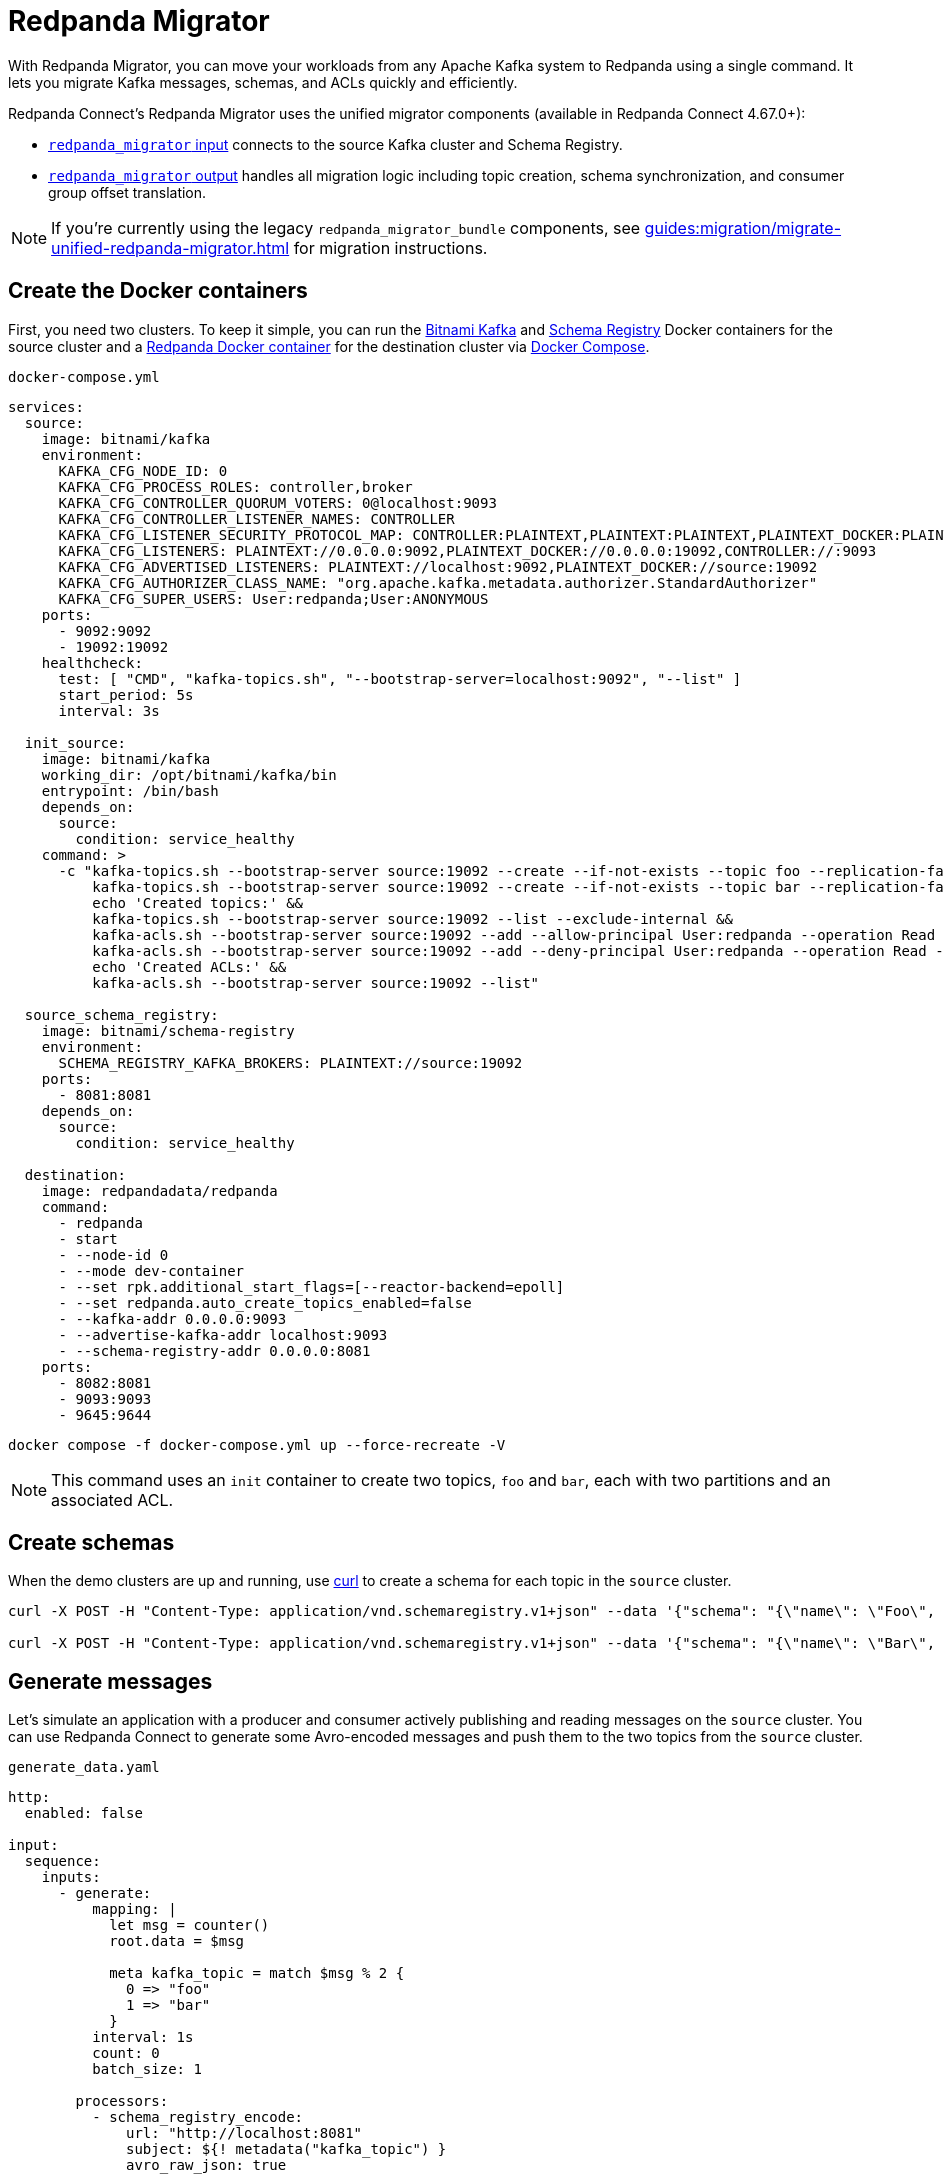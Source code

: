 = Redpanda Migrator
:description: Move your workloads from any Kafka system to Redpanda using a single command. Redpanda Migrator lets you migrate Kafka messages, schemas, and ACLs quickly and efficiently.
:page-aliases: cookbooks:kafka_migrator.adoc

// tag::single-source[]

With Redpanda Migrator, you can move your workloads from any Apache Kafka system to Redpanda using a single command. It lets you migrate Kafka messages, schemas, and ACLs quickly and efficiently.

Redpanda Connect's Redpanda Migrator uses the unified migrator components (available in Redpanda Connect 4.67.0+):

- xref:components:inputs/redpanda_migrator.adoc[`redpanda_migrator` input] connects to the source Kafka cluster and Schema Registry.
- xref:components:outputs/redpanda_migrator.adoc[`redpanda_migrator` output] handles all migration logic including topic creation, schema synchronization, and consumer group offset translation.

NOTE: If you're currently using the legacy `redpanda_migrator_bundle` components, see xref:guides:migration/migrate-unified-redpanda-migrator.adoc[] for migration instructions.

ifndef::env-cloud[]
== Create the Docker containers

First, you need two clusters. To keep it simple, you can run the https://hub.docker.com/r/bitnami/kafka[Bitnami Kafka^] and https://hub.docker.com/r/bitnami/schema-registry[Schema Registry^] Docker containers for the source cluster and a https://hub.docker.com/r/redpandadata/redpanda[Redpanda Docker container^] for the destination cluster via https://docs.docker.com/compose[Docker Compose^].

.`docker-compose.yml`
[source,yaml]
----
services:
  source:
    image: bitnami/kafka
    environment:
      KAFKA_CFG_NODE_ID: 0
      KAFKA_CFG_PROCESS_ROLES: controller,broker
      KAFKA_CFG_CONTROLLER_QUORUM_VOTERS: 0@localhost:9093
      KAFKA_CFG_CONTROLLER_LISTENER_NAMES: CONTROLLER
      KAFKA_CFG_LISTENER_SECURITY_PROTOCOL_MAP: CONTROLLER:PLAINTEXT,PLAINTEXT:PLAINTEXT,PLAINTEXT_DOCKER:PLAINTEXT
      KAFKA_CFG_LISTENERS: PLAINTEXT://0.0.0.0:9092,PLAINTEXT_DOCKER://0.0.0.0:19092,CONTROLLER://:9093
      KAFKA_CFG_ADVERTISED_LISTENERS: PLAINTEXT://localhost:9092,PLAINTEXT_DOCKER://source:19092
      KAFKA_CFG_AUTHORIZER_CLASS_NAME: "org.apache.kafka.metadata.authorizer.StandardAuthorizer"
      KAFKA_CFG_SUPER_USERS: User:redpanda;User:ANONYMOUS
    ports:
      - 9092:9092
      - 19092:19092
    healthcheck:
      test: [ "CMD", "kafka-topics.sh", "--bootstrap-server=localhost:9092", "--list" ]
      start_period: 5s
      interval: 3s

  init_source:
    image: bitnami/kafka
    working_dir: /opt/bitnami/kafka/bin
    entrypoint: /bin/bash
    depends_on:
      source:
        condition: service_healthy
    command: >
      -c "kafka-topics.sh --bootstrap-server source:19092 --create --if-not-exists --topic foo --replication-factor=1 --partitions=2 &&
          kafka-topics.sh --bootstrap-server source:19092 --create --if-not-exists --topic bar --replication-factor=1 --partitions=2 &&
          echo 'Created topics:' &&
          kafka-topics.sh --bootstrap-server source:19092 --list --exclude-internal &&
          kafka-acls.sh --bootstrap-server source:19092 --add --allow-principal User:redpanda --operation Read --topic foo &&
          kafka-acls.sh --bootstrap-server source:19092 --add --deny-principal User:redpanda --operation Read --topic bar
          echo 'Created ACLs:' &&
          kafka-acls.sh --bootstrap-server source:19092 --list"

  source_schema_registry:
    image: bitnami/schema-registry
    environment:
      SCHEMA_REGISTRY_KAFKA_BROKERS: PLAINTEXT://source:19092
    ports:
      - 8081:8081
    depends_on:
      source:
        condition: service_healthy

  destination:
    image: redpandadata/redpanda
    command:
      - redpanda
      - start
      - --node-id 0
      - --mode dev-container
      - --set rpk.additional_start_flags=[--reactor-backend=epoll]
      - --set redpanda.auto_create_topics_enabled=false
      - --kafka-addr 0.0.0.0:9093
      - --advertise-kafka-addr localhost:9093
      - --schema-registry-addr 0.0.0.0:8081
    ports:
      - 8082:8081
      - 9093:9093
      - 9645:9644
----

[source,bash]
----
docker compose -f docker-compose.yml up --force-recreate -V
----

NOTE: This command uses an `init` container to create two topics, `foo` and `bar`, each with two partitions and an associated ACL.

endif::[]

ifdef::env-cloud[]
== Create a Kafka cluster and a Redpanda Cloud cluster

First, you need to provision two clusters, a Kafka one called `source` and a Redpanda Cloud one called `destination`. This cookbook uses the following sample connection details throughout the rest of this cookbook:

.Source
----
broker:          source.cloud.kafka.com:9092
schema registry: https://schema-registry-source.cloud.kafka.com:30081
username:        kafka
password:        testpass
----

.Destination
----
broker:          destination.cloud.redpanda.com:9092
schema registry: https://schema-registry-destination.cloud.redpanda.com:30081
username:        redpanda
password:        testpass
----

Then you create two topics in the `source` Kafka cluster, `foo` and `bar`, and an ACL for each topic:

[source,bash]
----
cat > ./config.properties <<EOF
security.protocol=SASL_SSL
sasl.mechanism=SCRAM-SHA-256
sasl.jaas.config=org.apache.kafka.common.security.scram.ScramLoginModule required username="kafka" password="testpass";
EOF

kafka-topics.sh --bootstrap-server source.cloud.kafka.com:9092 --command-config config.properties --create --if-not-exists --topic foo --replication-factor=3 --partitions=2

kafka-topics.sh --bootstrap-server source.cloud.kafka.com:9092 --command-config config.properties --create --if-not-exists --topic bar --replication-factor=3 --partitions=2

kafka-topics.sh --bootstrap-server source.cloud.kafka.com:9092 --command-config config.properties --list --exclude-internal

kafka-acls.sh --bootstrap-server source.cloud.kafka.com:9092 --command-config config.properties --add --allow-principal User:redpanda --operation Read --topic foo

kafka-acls.sh --bootstrap-server source.cloud.kafka.com:9092 --command-config config.properties --add --deny-principal User:redpanda --operation Read --topic bar

kafka-acls.sh --bootstrap-server source.cloud.kafka.com:9092 --command-config config.properties --list
----

endif::[]

== Create schemas

When the demo clusters are up and running, use https://curl.se[curl^] to create a schema for each topic in the `source` cluster.

ifndef::env-cloud[]

[source,bash]
----
curl -X POST -H "Content-Type: application/vnd.schemaregistry.v1+json" --data '{"schema": "{\"name\": \"Foo\", \"type\": \"record\", \"fields\": [{\"name\": \"data\", \"type\": \"int\"}]}"}' http://localhost:8081/subjects/foo/versions

curl -X POST -H "Content-Type: application/vnd.schemaregistry.v1+json" --data '{"schema": "{\"name\": \"Bar\", \"type\": \"record\", \"fields\": [{\"name\": \"data\", \"type\": \"int\"}]}"}' http://localhost:8081/subjects/bar/versions
----

endif::[]

ifdef::env-cloud[]

[source,bash]
----
curl -X POST -u "kafka:testpass" -H "Content-Type: application/vnd.schemaregistry.v1+json" --data '{"schema": "{\"name\": \"Foo\", \"type\": \"record\", \"fields\": [{\"name\": \"data\", \"type\": \"int\"}]}"}' https://schema-registry-source.cloud.kafka.com:30081/subjects/foo/versions

curl -X POST -u "kafka:testpass" -H "Content-Type: application/vnd.schemaregistry.v1+json" --data '{"schema": "{\"name\": \"Bar\", \"type\": \"record\", \"fields\": [{\"name\": \"data\", \"type\": \"int\"}]}"}' https://schema-registry-source.cloud.kafka.com:30081/subjects/bar/versions
----

endif::[]

== Generate messages

Let's simulate an application with a producer and consumer actively publishing and reading messages on the `source` cluster. You can use Redpanda Connect to generate some Avro-encoded messages and push them to the two topics from the `source` cluster.


ifndef::env-cloud[]
.`generate_data.yaml`
[source,yaml]
----
http:
  enabled: false

input:
  sequence:
    inputs:
      - generate:
          mapping: |
            let msg = counter()
            root.data = $msg

            meta kafka_topic = match $msg % 2 {
              0 => "foo"
              1 => "bar"
            }
          interval: 1s
          count: 0
          batch_size: 1

        processors:
          - schema_registry_encode:
              url: "http://localhost:8081"
              subject: ${! metadata("kafka_topic") }
              avro_raw_json: true

output:
  kafka_franz:
    seed_brokers: [ "localhost:9092" ]
    topic: ${! @kafka_topic }
    partitioner: manual
    partition: ${! random_int(min:0, max:1) }
----

Now, run this command to start the pipeline, and leave it running:

[source,bash]
----
rpk connect run generate_data.yaml
----

endif::[]

ifdef::env-cloud[]
. Go to the **Connect** page on your cluster and click **Create pipeline**.
. In **Pipeline name**, enter a name and add a short description.
. For **Compute units**, leave the default value of **1**. Compute units are used to allocate server resources to a pipeline. One compute unit is equivalent to 0.1 CPU and 400 MB of memory.
. For **Configuration**, paste the following configuration.
+
NOTE: The Brave browser does not fully support code snippets.
+
.`generate_data.yaml`
[source,yaml]
----
http:
  enabled: false

input:
  sequence:
    inputs:
      - generate:
          mapping: |
            let msg = counter()
            root.data = $msg

            meta kafka_topic = match $msg % 2 {
              0 => "foo"
              1 => "bar"
            }
          interval: 1s
          count: 0
          batch_size: 1

        processors:
          - schema_registry_encode:
              url: "https://schema-registry-source.cloud.kafka.com:30081"
              subject: ${! metadata("kafka_topic") }
              avro_raw_json: true
              basic_auth:
                enabled: true
                username: kafka
                password: testpass

output:
  kafka_franz:
    seed_brokers: [ "source.cloud.kafka.com:9092" ]
    topic: ${! @kafka_topic }
    partitioner: manual
    partition: ${! random_int(min:0, max:1) }
    tls:
      enabled: true
    sasl:
      - mechanism: SCRAM-SHA-256
        username: kafka
        password: testpass
----
+
NOTE: The Brave browser does not fully support code snippets.

. Click **Create**. Your pipeline details are displayed and the pipeline state changes from **Starting** to **Running**, which may take a few minutes. If you don't see this state change, refresh your page.
endif::[]

Next, add a Redpanda Connect consumer, which reads messages from the `source` cluster topics, and leave it running. This consumer uses the `foobar` consumer group, which is reused in a later step when consuming from the `destination` cluster.

ifndef::env-cloud[]
.`read_data_source.yaml`
[source,yaml]
----
http:
  enabled: false

input:
  kafka_franz:
    seed_brokers: [ "localhost:9092" ]
    topics:
      - '^[^_]' # Skip topics which start with `_`
    regexp_topics: true
    consumer_group: foobar

  processors:
    - schema_registry_decode:
        url: "http://localhost:8081"
        avro_raw_json: true

output:
  stdout: {}
  processors:
    - mapping: |
        root = this.merge({"count": counter(), "topic": @kafka_topic, "partition": @kafka_partition})
----

Launch the `source` consumer pipeline, and leave it running:

[source,bash]
----
rpk connect run read_data_source.yaml
----

endif::[]

ifdef::env-cloud[]
. Go to the **Connect** page on your cluster and click **Create pipeline**.
. In **Pipeline name**, enter a name and add a short description.
. For **Compute units**, leave the default value of **1**.
. For **Configuration**, paste the following configuration.
+
.`read_data_source.yaml`
[source,yaml]
----
http:
  enabled: false

input:
  kafka_franz:
    seed_brokers: [ "source.cloud.kafka.com:9092" ]
    topics:
      - '^[^_]' # Skip topics which start with `_`
    regexp_topics: true
    consumer_group: foobar
    tls:
      enabled: true
    sasl:
      - mechanism: SCRAM-SHA-256
        username: kafka
        password: testpass

  processors:
    - schema_registry_decode:
        url: "https://schema-registry-source.cloud.kafka.com:30081"
        avro_raw_json: true
        basic_auth:
          enabled: true
          username: kafka
          password: testpass

output:
  stdout: {}
  processors:
    - mapping: |
        root = this.merge({"count": counter(), "topic": @kafka_topic, "partition": @kafka_partition})
----
+
NOTE: The Brave browser does not fully support code snippets.

. Click **Create**. Your pipeline details are displayed and the pipeline state changes from **Starting** to **Running**, which may take a few minutes. If you don't see this state change, refresh your page.
endif::[]

At this point, the `source` cluster has some data in both `foo` and `bar` topics, and the consumer prints the messages it reads from these topics to `stdout`.

== Configure and start Redpanda Migrator

The unified Redpanda Migrator does the following:

- The `redpanda_migrator` input connects to the source Kafka cluster and Schema Registry to consume messages and schema information.
- The `redpanda_migrator` output handles all migration logic:
  * Schema migration: reads schemas from the source Schema Registry and synchronizes them to the destination.
  * Topic creation: automatically creates destination topics that don't exist with proper configurations.
  * ACL migration: migrates access control lists according to the migration rules.
  * Message streaming: processes and routes messages from source to destination topics.
  * Consumer group offset translation: maps source consumer group offsets to equivalent destination positions.
- If new topics are created in the source cluster while the migrator is running, they are migrated when messages are written to them.

ACL migration for topics adheres to the following principles:

- `ALLOW WRITE` ACLs for topics are not migrated
- `ALLOW ALL` ACLs for topics are downgraded to `ALLOW READ`
- Group ACLs are not migrated

NOTE: Changing topic configurations, such as partition count, isn't currently supported.

Now, use the following unified Redpanda Migrator configuration. See the xref:components:inputs/redpanda_migrator.adoc[`redpanda_migrator` input] and xref:components:outputs/redpanda_migrator.adoc[`redpanda_migrator` output] docs for details.

ifndef::env-cloud[]
.`redpanda_migrator.yaml`
[source,yaml]
----
input:
  label: "migration_pipeline" # <1>
  redpanda_migrator:
    # Source Kafka settings
    seed_brokers: [ "localhost:9092" ]
    topics:
      - '^[^_]' # Skip internal topics which start with `_`
    regexp_topics: true
    consumer_group: migrator

    # Source Schema Registry settings
    schema_registry:
      url: http://localhost:8081

output:
  label: "migration_pipeline" # <2>
  redpanda_migrator:
    # Destination Redpanda settings
    seed_brokers: [ "localhost:9093" ]

    # Destination Schema Registry and migration settings
    schema_registry:
      url: http://localhost:8082
      include_deleted: true
      translate_ids: true

    # Consumer group migration settings
    consumer_groups:
      enabled: true
      interval: 30s

metrics:
  prometheus: {}
  mapping: |
    meta label = if this == "input_redpanda_migrator_lag" { "source" }
----

<1> Labels are used for pairing input and output components.
<2> Matching label pairs the input and output components.
+
Labels are required only when using multiple input/output pairs (for example, migrating from multiple Kafka clusters to multiple Redpanda clusters). However, it's recommended to always use labels for clarity and consistency, even with single input/output configurations.
+
TIP: Label names must be between 3 and 128 characters and can only contain alphanumeric characters, hyphens, and underscores (`A-Za-z0-9-_`).

Launch the unified Redpanda Migrator pipeline, and leave it running:

[source,bash]
----
rpk connect run redpanda_migrator.yaml
----

endif::[]

ifdef::env-cloud[]
. Go to the **Connect** page on your cluster and click **Create pipeline**.
. In **Pipeline name**, enter a name and add a short description.
. For **Compute units**, leave the default value of **1**.
. For **Configuration**, paste the following configuration.
+
.`redpanda_migrator.yaml`
[source,yaml]
----
input:
  label: "migration_pipeline" # <1>
  redpanda_migrator:
    # Source Kafka settings
    seed_brokers: [ "source.cloud.kafka.com:9092" ]
    topics:
      - '^[^_]' # Skip internal topics which start with `_`
    regexp_topics: true
    consumer_group: migrator
    tls:
      enabled: true
    sasl:
      - mechanism: SCRAM-SHA-256
        username: kafka
        password: testpass

    # Source Schema Registry settings
    schema_registry:
      url: "https://schema-registry-source.cloud.kafka.com:30081"
      basic_auth:
        enabled: true
        username: kafka
        password: testpass

output:
  label: "migration_pipeline" # <2>
  redpanda_migrator:
    # Destination Redpanda settings
    seed_brokers: [ "destination.cloud.redpanda.com:9092" ]
    tls:
      enabled: true
    sasl:
      - mechanism: SCRAM-SHA-256
        username: redpanda
        password: testpass

    # Destination Schema Registry and migration settings
    schema_registry:
      url: https://schema-registry-destination.cloud.redpanda.com:30081
      include_deleted: true
      translate_ids: true
      basic_auth:
        enabled: true
        username: redpanda
        password: testpass

    # Consumer group migration settings
    consumer_groups:
      enabled: true
      interval: 30s

metrics:
  prometheus: {}
  mapping: |
    meta label = if this == "input_redpanda_migrator_lag" { "source" }
----

<1> Labels are used for pairing input and output components.
<2> Matching label pairs the input and output components.
+
Labels are required only when using multiple input/output pairs (for example, migrating from multiple Kafka clusters to multiple Redpanda clusters). However, it's recommended to always use labels for clarity and consistency, even with single input/output configurations.
+
TIP: Label names must be between 3 and 128 characters and can only contain alphanumeric characters, hyphens, and underscores (`A-Za-z0-9-_`).

. Click **Create**. Your pipeline details are displayed and the pipeline state changes from **Starting** to **Running**, which may take a few minutes. If you don't see this state change, refresh your page.
endif::[]

== Check the status of migrated topics

You can use the Redpanda xref:ROOT:get-started:rpk/index.adoc[`rpk` CLI tool] to check which topics and ACLs have been migrated to the `destination` cluster. You can quickly xref:ROOT:get-started:rpk-install.adoc[install `rpk`] if you don't already have it.

NOTE: For now, users require manual migration. However, this step is not required for the current demo. Similarly, roles are specific to Redpanda and, for now, also require manual migration if the `source` cluster is based on Redpanda.

ifndef::env-cloud[]

[source,bash]
----
rpk -X brokers=localhost:9093 topic list
NAME      PARTITIONS  REPLICAS
_schemas  1           1
bar       2           1
foo       2           1

rpk -X brokers=localhost:9093 security acl list
PRINCIPAL      HOST  RESOURCE-TYPE  RESOURCE-NAME  RESOURCE-PATTERN-TYPE  OPERATION  PERMISSION  ERROR
User:redpanda  *     TOPIC          bar            LITERAL                READ       DENY
User:redpanda  *     TOPIC          foo            LITERAL                READ       ALLOW
----

endif::[]

ifdef::env-cloud[]

[source,bash]
----
rpk -X brokers=destination.cloud.redpanda.com:9092 -X tls.enabled=true -X sasl.mechanism=SCRAM-SHA-256 -X user=redpanda -X pass=testpass topic list
NAME      PARTITIONS  REPLICAS
_schemas  1           1
bar       2           1
foo       2           1

rpk -X brokers=destination.cloud.redpanda.com:9092 -X tls.enabled=true -X sasl.mechanism=SCRAM-SHA-256 -X user=redpanda -X pass=testpass security acl list
PRINCIPAL      HOST  RESOURCE-TYPE  RESOURCE-NAME  RESOURCE-PATTERN-TYPE  OPERATION  PERMISSION  ERROR
User:redpanda  *     TOPIC          bar            LITERAL                READ       DENY
User:redpanda  *     TOPIC          foo            LITERAL                READ       ALLOW
----

endif::[]

== Check metrics to monitor progress

Redpanda Connect provides a comprehensive suite of metrics in various formats, such as Prometheus, which you can use to monitor its performance in your observability stack. Besides the xref:components:metrics/about.adoc#metric-names[standard Redpanda Connect metrics], the `redpanda_migrator` input also emits an `input_redpanda_migrator_lag` metric for monitoring the migration progress of each topic and partition.

ifndef::env-cloud[]
[source,bash]
----
curl http://localhost:4195/metrics
...
# HELP input_redpanda_migrator_lag Benthos Gauge metric
# TYPE input_redpanda_migrator_lag gauge
input_redpanda_migrator_lag{label="source",partition="0",path="root.input.sequence.broker.inputs.0",topic="__consumer_offsets"} 0
input_redpanda_migrator_lag{label="source",partition="0",path="root.input.sequence.broker.inputs.0",topic="bar"} 0
input_redpanda_migrator_lag{label="source",partition="0",path="root.input.sequence.broker.inputs.0",topic="foo"} 0
input_redpanda_migrator_lag{label="source",partition="1",path="root.input.sequence.broker.inputs.0",topic="__consumer_offsets"} 0
input_redpanda_migrator_lag{label="source",partition="1",path="root.input.sequence.broker.inputs.0",topic="bar"} 1
input_redpanda_migrator_lag{label="source",partition="1",path="root.input.sequence.broker.inputs.0",topic="foo"} 0
...
----
endif::[]

ifdef::env-cloud[]
To monitor the migration progress, use the Redpanda Cloud OpenMetrics endpoint, which exposes all Redpanda and connector metrics for your cluster. You can integrate this endpoint with Prometheus, Datadog, or other observability platforms.

For step-by-step instructions on configuring monitoring and connecting your observability tool, see xref:redpanda-cloud:manage:monitor-cloud.adoc[Monitor Redpanda Cloud].

After ingesting the metrics, search for the `input_redpanda_migrator_lag` metric in your monitoring tool and filter by `topic` and `partition` as needed to track migration lag for each topic and partition.
endif::[]

== Read from the migrated topics

Stop the `read_data_source.yaml` consumer you started earlier and, afterwards, start a similar consumer for the `destination` cluster. Before starting the consumer up on the `destination` cluster, make sure you give the migrator bundle some time to replicate the translated offset.

ifndef::env-cloud[]
.`read_data_destination.yaml`
[source,yaml]
----
http:
  enabled: false

input:
  kafka_franz:
    seed_brokers: [ "localhost:9093" ]
    topics:
      - '^[^_]' # Skip topics which start with `_`
    regexp_topics: true
    consumer_group: foobar

  processors:
    - schema_registry_decode:
        url: "http://localhost:8082"
        avro_raw_json: true

output:
  stdout: {}
  processors:
    - mapping: |
        root = this.merge({"count": counter(), "topic": @kafka_topic, "partition": @kafka_partition})
----

Now launch the `destination` consumer pipeline, and leave it running:

[source,bash]
----
rpk connect run read_data_destination.yaml
----

endif::[]


ifdef::env-cloud[]
. On the **Connect** page, stop the `read_data_source` pipeline you created earlier.
. Go to the **Connect** page on your cluster and click **Create pipeline**.
. In **Pipeline name**, enter a name and add a short description.
. For **Compute units**, leave the default value of **1**.
. For **Configuration**, paste the following configuration.
+
.`read_data_destination.yaml`
[source,yaml]
----
http:
  enabled: false

input:
  kafka_franz:
    seed_brokers: [ "destination.cloud.redpanda.com:9092" ]
    topics:
      - '^[^_]' # Skip topics which start with `_`
    regexp_topics: true
    consumer_group: foobar
    sasl:
      - mechanism: SCRAM-SHA-256
        username: redpanda
        password: testpass

  processors:
    - schema_registry_decode:
        url: "https://schema-registry-destination.cloud.redpanda.com:30081"
        avro_raw_json: true
        basic_auth:
          enabled: true
          username: redpanda
          password: testpass

output:
  stdout: {}
  processors:
    - mapping: |
        root = this.merge({"count": counter(), "topic": @kafka_topic, "partition": @kafka_partition})
----
+
NOTE: The Brave browser does not fully support code snippets.

. Click **Create**. Your pipeline details are displayed and the pipeline state changes from **Starting** to **Running**, which may take a few minutes. If you don't see this state change, refresh your page.
endif::[]

The `source` cluster consumer uses the same `foobar` consumer group. This consumer resumes reading messages from where the `source` consumer left off.

Redpanda Migrator performs offset remapping when migrating consumer group offsets to the `destination` cluster. While more sophisticated approaches are possible, Redpanda chose to use a simple timestamp-based approach. So, for each migrated offset, the `destination` cluster is queried to find the latest offset before the received offset timestamp. Redpanda Migrator then writes this offset as the `destination` consumer group offset for the corresponding topic and partition pair.

Although the timestamp-based approach doesn't guarantee exactly-once delivery, it minimizes the likelihood of message duplication and avoids the need for complex and error-prone offset remapping logic.

// end::single-source[]
